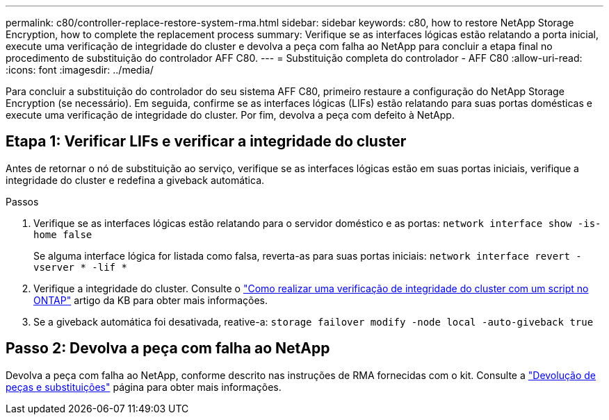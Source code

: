 ---
permalink: c80/controller-replace-restore-system-rma.html 
sidebar: sidebar 
keywords: c80, how to restore NetApp Storage Encryption, how to complete the replacement process 
summary: Verifique se as interfaces lógicas estão relatando a porta inicial, execute uma verificação de integridade do cluster e devolva a peça com falha ao NetApp para concluir a etapa final no procedimento de substituição do controlador AFF C80. 
---
= Substituição completa do controlador - AFF C80
:allow-uri-read: 
:icons: font
:imagesdir: ../media/


[role="lead"]
Para concluir a substituição do controlador do seu sistema AFF C80, primeiro restaure a configuração do NetApp Storage Encryption (se necessário). Em seguida, confirme se as interfaces lógicas (LIFs) estão relatando para suas portas domésticas e execute uma verificação de integridade do cluster. Por fim, devolva a peça com defeito à NetApp.



== Etapa 1: Verificar LIFs e verificar a integridade do cluster

Antes de retornar o nó de substituição ao serviço, verifique se as interfaces lógicas estão em suas portas iniciais, verifique a integridade do cluster e redefina a giveback automática.

.Passos
. Verifique se as interfaces lógicas estão relatando para o servidor doméstico e as portas: `network interface show -is-home false`
+
Se alguma interface lógica for listada como falsa, reverta-as para suas portas iniciais: `network interface revert -vserver * -lif *`

. Verifique a integridade do cluster. Consulte o https://kb.netapp.com/on-prem/ontap/Ontap_OS/OS-KBs/How_to_perform_a_cluster_health_check_with_a_script_in_ONTAP["Como realizar uma verificação de integridade do cluster com um script no ONTAP"^] artigo da KB para obter mais informações.
. Se a giveback automática foi desativada, reative-a: `storage failover modify -node local -auto-giveback true`




== Passo 2: Devolva a peça com falha ao NetApp

Devolva a peça com falha ao NetApp, conforme descrito nas instruções de RMA fornecidas com o kit. Consulte a https://mysupport.netapp.com/site/info/rma["Devolução de peças e substituições"] página para obter mais informações.

